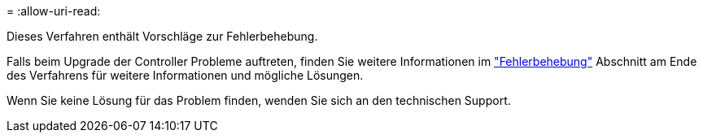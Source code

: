 = 
:allow-uri-read: 


Dieses Verfahren enthält Vorschläge zur Fehlerbehebung.

Falls beim Upgrade der Controller Probleme auftreten, finden Sie weitere Informationen im link:troubleshoot_index.html["Fehlerbehebung"] Abschnitt am Ende des Verfahrens für weitere Informationen und mögliche Lösungen.

Wenn Sie keine Lösung für das Problem finden, wenden Sie sich an den technischen Support.
